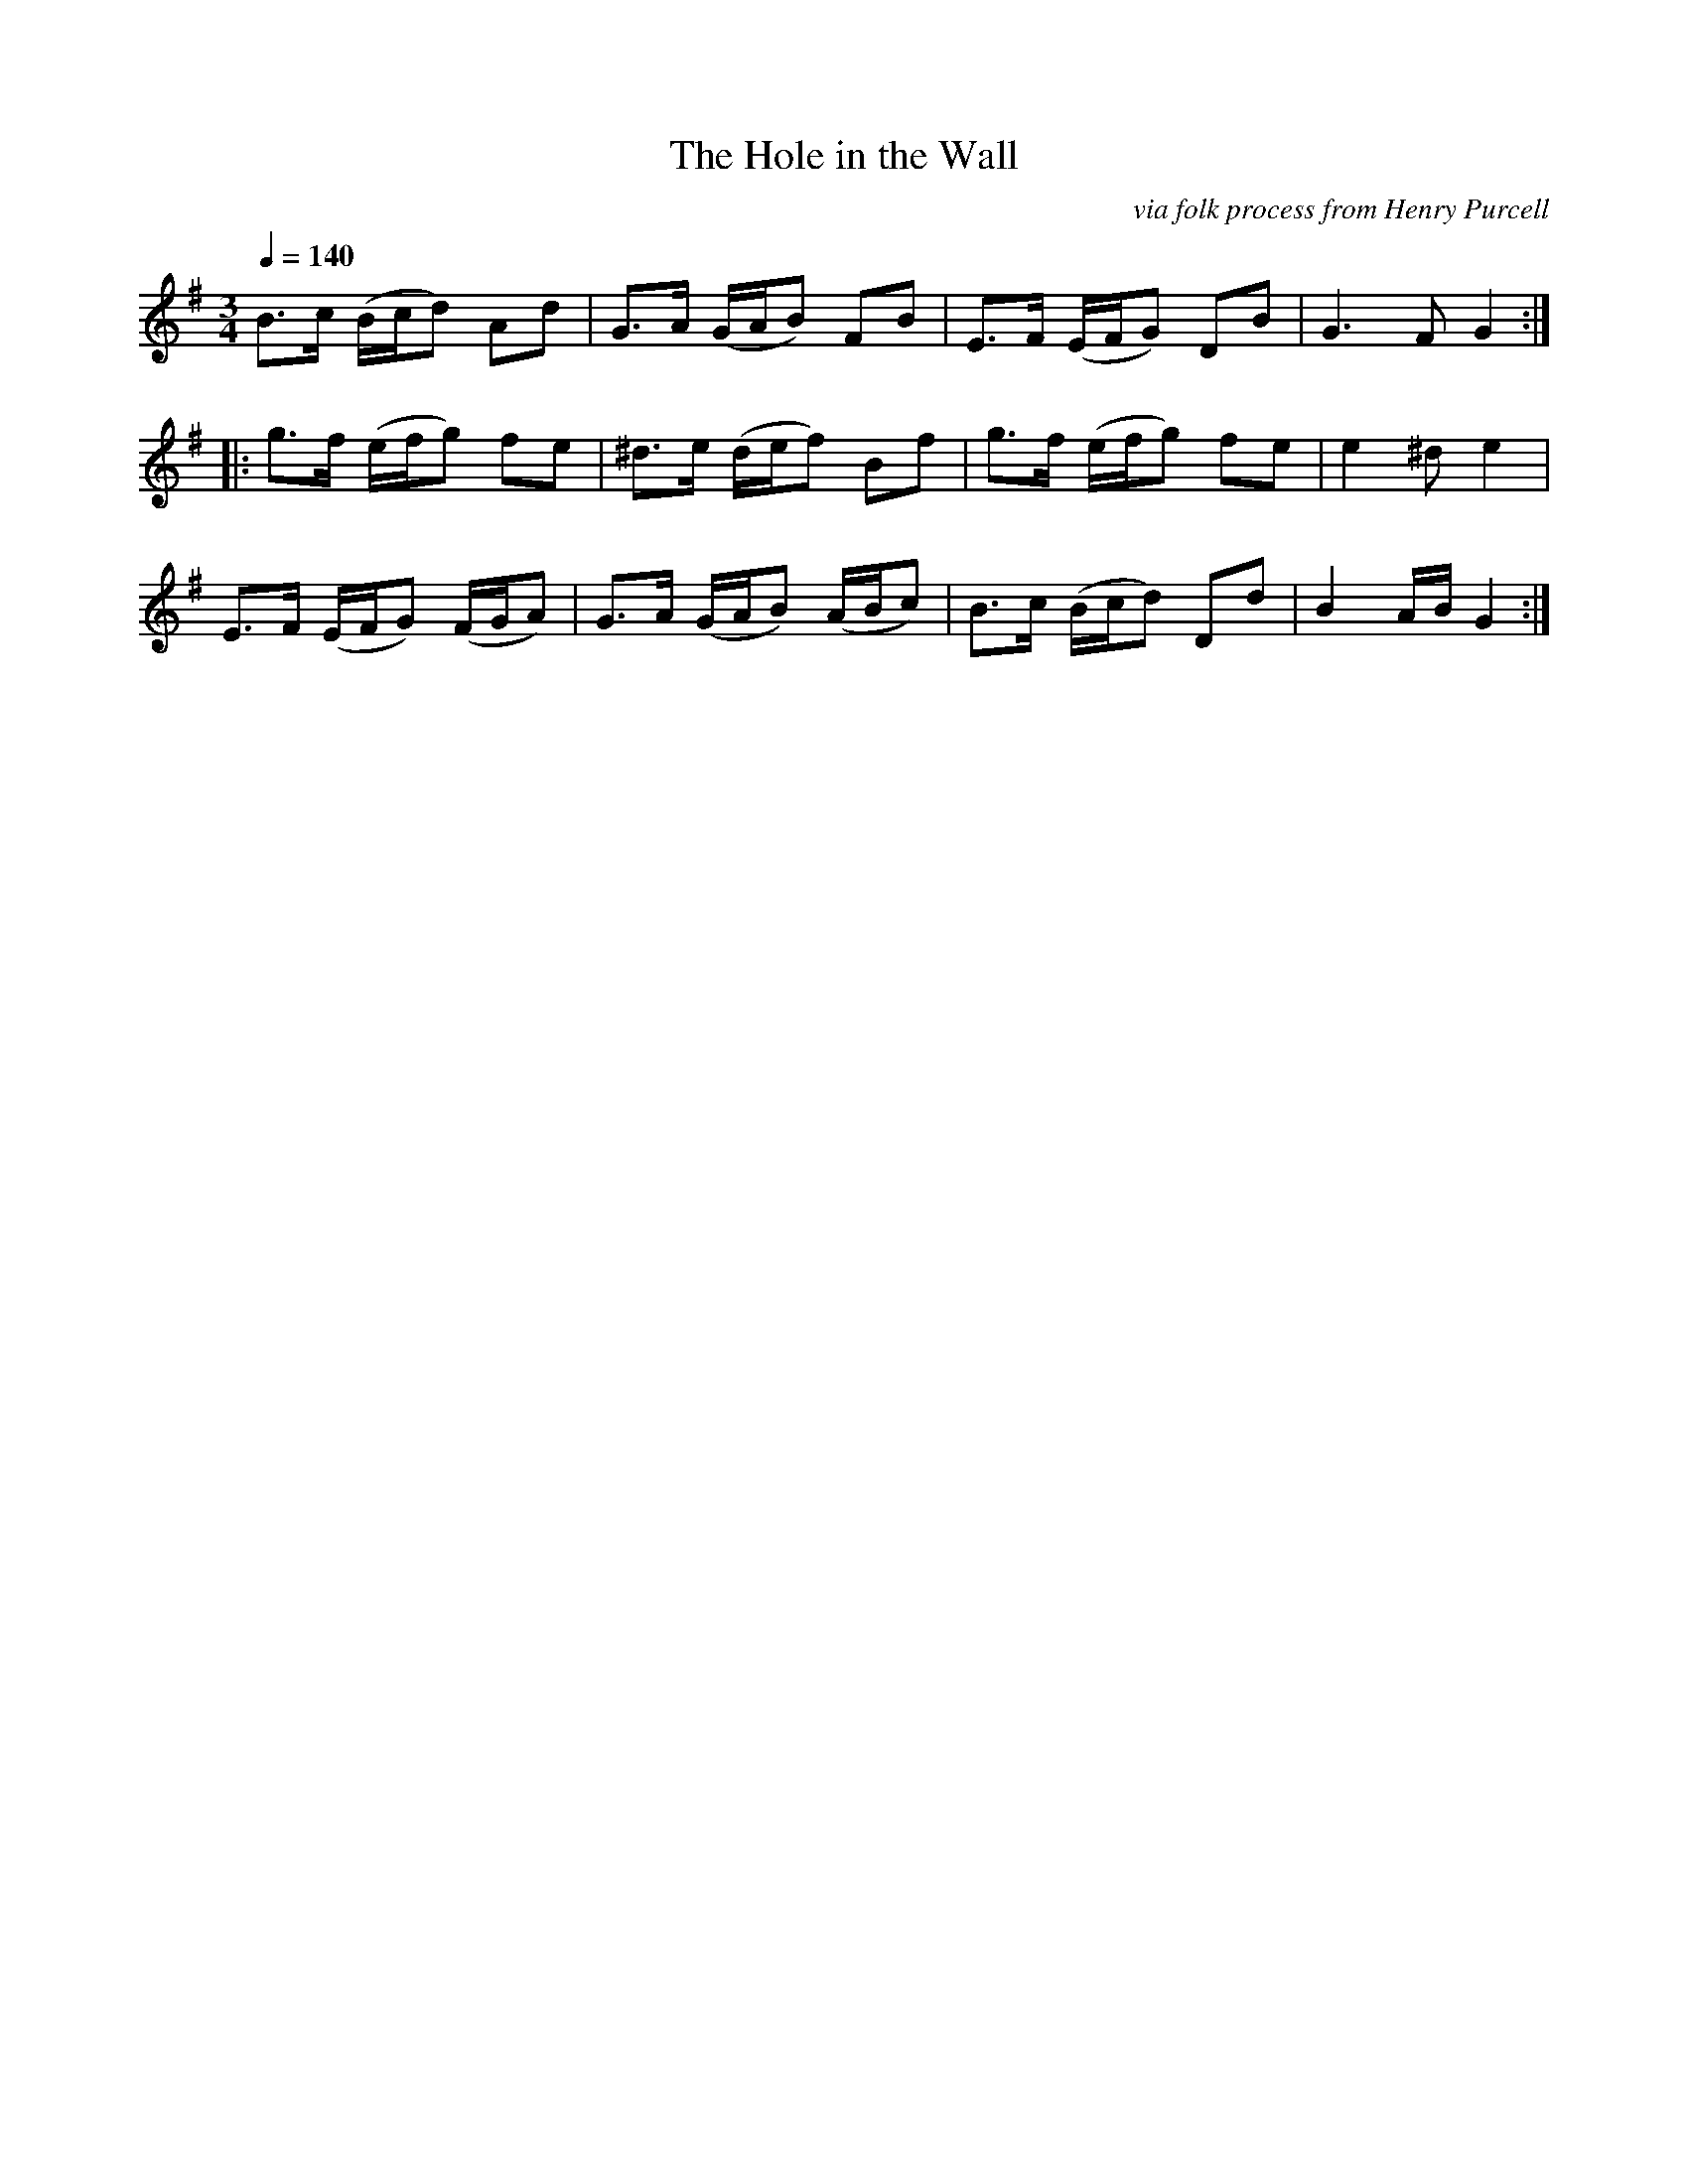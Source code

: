 X:74
T:Hole in the Wall, The
C:via folk process from Henry Purcell
B:Playford's Dancing Master 1651-1678. Edited by Jeremy Barlow
M:3/4
L:1/8
Q:1/4=140
K:G
B>c (B/2c/2d) Ad|G>A (G/2A/2B) FB|E>F (E/2F/2G) DB|G3 F G2:|
|:g>f (e/2f/2g) fe|^d>e (d/2e/2f) Bf|g>f (e/2f/2g) fe|e2 ^d e2|
E>F (E/2F/2G) (F/2G/2A)|G>A (G/2A/2B) (A/2B/2c)|B>c (B/2c/2d) Dd|B2 A/2B/2 G2:|
